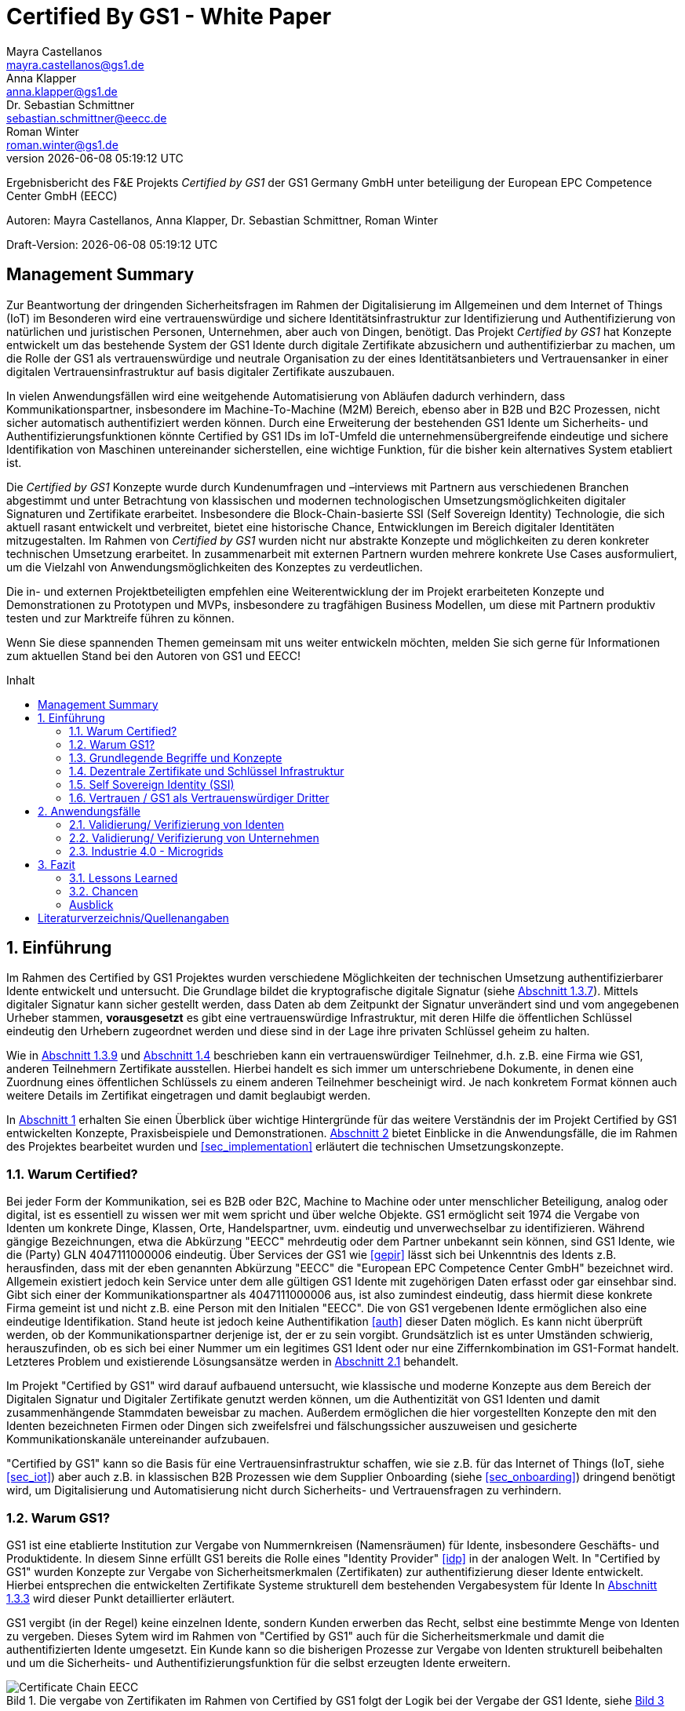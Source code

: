 = Certified By GS1 - White Paper
Mayra Castellanos <mayra.castellanos@gs1.de>; Anna Klapper <anna.klapper@gs1.de>; Dr. Sebastian Schmittner <sebastian.schmittner@eecc.de>; Roman Winter <roman.winter@gs1.de>
v{docdatetime}
:doctype: article
:homepage: https://github.com/gs1-germany-innolab/CertifiedByGS1-Konzepte
:toc: macro
:toclevels: 2
:toc-title: Inhalt
:figure-caption: Bild
:table-caption: Tabelle
:section-refsig: Abschnitt
:icons: font
:xrefstyle: short
:imagesdir: ./pics/
:sectnums:
:chapter-refsig: Abschnitt
:appendix-refsig: Anhang
:chapter-label: 


Ergebnisbericht des F&E Projekts _Certified by GS1_ der GS1 Germany GmbH unter beteiligung der European EPC Competence Center GmbH (EECC)

Autoren: {authors}

Draft-Version: {revnumber}


:!sectnums:
[[sec_executive]]
== Management Summary

Zur Beantwortung der dringenden Sicherheitsfragen im Rahmen der Digitalisierung
im Allgemeinen und dem Internet of Things (IoT) im Besonderen wird eine
vertrauenswürdige und sichere Identitätsinfrastruktur zur Identifizierung und
Authentifizierung von natürlichen und juristischen Personen, Unternehmen, aber auch von
Dingen, benötigt. Das Projekt _Certified by GS1_ hat Konzepte entwickelt um das
bestehende System der GS1 Idente durch digitale Zertifikate abzusichern und
authentifizierbar zu machen, um die Rolle der GS1 als vertrauenswürdige und
neutrale Organisation zu der eines Identitätsanbieters und Vertrauensanker in einer digitalen
Vertrauensinfrastruktur auf basis digitaler Zertifikate auszubauen.


In vielen Anwendungsfällen wird eine weitgehende Automatisierung von Abläufen
dadurch verhindern, dass Kommunikationspartner, insbesondere im
Machine-To-Machine (M2M) Bereich, ebenso aber in B2B und B2C Prozessen, nicht
sicher automatisch authentifiziert werden können. Durch eine Erweiterung der
bestehenden GS1 Idente um Sicherheits- und Authentifizierungsfunktionen könnte
Certified by GS1 IDs im IoT-Umfeld die unternehmensübergreifende eindeutige und
sichere Identifikation von Maschinen untereinander sicherstellen, eine wichtige
Funktion, für die bisher kein alternatives System etabliert ist.

Die _Certified by GS1_ Konzepte wurde durch Kundenumfragen und –interviews mit
Partnern aus verschiedenen Branchen abgestimmt und unter Betrachtung von
klassischen und modernen technologischen Umsetzungsmöglichkeiten digitaler
Signaturen und Zertifikate erarbeitet. Insbesondere die Block-Chain-basierte SSI
(Self Sovereign Identity) Technologie, die sich aktuell rasant entwickelt und
verbreitet, bietet eine historische Chance, Entwicklungen im Bereich digitaler
Identitäten mitzugestalten. Im Rahmen von _Certified by GS1_ wurden nicht nur
abstrakte Konzepte und möglichkeiten zu deren konkreter technischen Umsetzung
erarbeitet. In zusammenarbeit mit externen Partnern wurden mehrere konkrete
Use Cases ausformuliert, um die Vielzahl von Anwendungsmöglichkeiten des
Konzeptes zu verdeutlichen.


Die in- und externen Projektbeteiligten empfehlen eine Weiterentwicklung der im
Projekt erarbeiteten Konzepte und Demonstrationen zu Prototypen und MVPs,
insbesondere zu tragfähigen Business Modellen, um diese mit Partnern produktiv
testen und zur Marktreife führen zu können.

Wenn Sie diese spannenden Themen gemeinsam mit uns weiter entwickeln möchten,
melden Sie sich gerne für Informationen zum aktuellen Stand bei den Autoren von
GS1 und EECC!


<<<

toc::[]


:sectnums:
[[sec_intro]]
== Einführung

Im Rahmen des Certified by GS1 Projektes wurden verschiedene Möglichkeiten der technischen Umsetzung authentifizierbarer Idente entwickelt und untersucht. Die Grundlage bildet die kryptografische digitale Signatur (siehe <<sec_digi_sig>>). Mittels digitaler Signatur kann sicher gestellt werden, dass Daten ab dem Zeitpunkt der Signatur
unverändert sind und vom angegebenen Urheber stammen, *vorausgesetzt* es gibt eine vertrauenswürdige Infrastruktur, mit deren Hilfe die öffentlichen Schlüssel eindeutig den Urhebern zugeordnet werden und diese sind in der Lage ihre privaten Schlüssel geheim zu halten.


Wie in <<sec_pki>> und <<sec_ssi>> beschrieben kann ein vertrauenswürdiger Teilnehmer, d.h. z.B. eine Firma wie GS1, anderen Teilnehmern Zertifikate ausstellen. Hierbei handelt es sich immer um unterschriebene Dokumente, in denen eine Zuordnung eines öffentlichen Schlüssels zu einem anderen Teilnehmer bescheinigt wird. Je nach konkretem Format können auch weitere Details im Zertifikat eingetragen und damit beglaubigt werden.

In <<sec_intro>> erhalten Sie einen Überblick über wichtige Hintergründe für das weitere Verständnis der im Projekt Certified by GS1 entwickelten Konzepte, Praxisbeispiele und
Demonstrationen. <<sec_use_cases>> bietet Einblicke in die Anwendungsfälle, die im Rahmen des Projektes bearbeitet wurden und <<sec_implementation>> erläutert die technischen Umsetzungskonzepte.





=== Warum Certified?

Bei jeder Form der Kommunikation, sei es B2B oder B2C, Machine to
Machine oder unter menschlicher Beteiligung, analog oder digital,
ist es essentiell zu wissen wer mit wem spricht und über welche
Objekte. 
GS1 ermöglicht seit 1974 die Vergabe von Identen um konkrete Dinge,
Klassen, Orte, Handelspartner, uvm. eindeutig und unverwechselbar zu
identifizieren.  Während gängige Bezeichnungen, etwa die Abkürzung
"EECC" mehrdeutig oder dem Partner unbekannt sein können, sind GS1
Idente, wie die (Party) GLN 4047111000006 eindeutig. Über
Services der GS1 wie <<gepir>> lässt sich bei Unkenntnis des Idents z.B.
herausfinden, dass mit der eben genannten Abkürzung "EECC" die "European EPC Competence Center GmbH"
bezeichnet wird. Allgemein existiert jedoch kein Service unter dem alle
gültigen GS1 Idente mit zugehörigen Daten erfasst oder gar einsehbar
sind.
Gibt sich einer der Kommunikationspartner als 4047111000006 aus, ist
also zumindest eindeutig, dass hiermit diese konkrete Firma gemeint
ist und nicht z.B. eine Person mit den Initialen "EECC". Die von GS1
vergebenen Idente ermöglichen also eine eindeutige
Identifikation. Stand heute ist jedoch keine Authentifikation <<auth>>
dieser Daten möglich. Es kann nicht überprüft
werden, ob der Kommunikationspartner derjenige ist, der er zu sein vorgibt. 
Grundsätzlich ist es unter Umständen schwierig, herauszufinden,
ob es sich bei einer Nummer um ein legitimes GS1 Ident oder nur eine
Ziffernkombination im GS1-Format handelt. Letzteres Problem und
existierende Lösungsansätze werden in <<sec_verified_by_gs1>>
behandelt.

Im Projekt "Certified by GS1" wird darauf aufbauend untersucht, wie klassische und
moderne Konzepte aus dem Bereich der Digitalen Signatur und Digitaler
Zertifikate genutzt werden können, um die Authentizität von GS1 Identen und damit
zusammenhängende Stammdaten beweisbar zu machen.  Außerdem ermöglichen
die hier vorgestellten Konzepte den mit den
Identen bezeichneten Firmen oder Dingen sich zweifelsfrei und
fälschungssicher auszuweisen und gesicherte Kommunikationskanäle untereinander aufzubauen.

"Certified by GS1" kann so die Basis für eine Vertrauensinfrastruktur
schaffen, wie sie z.B. für das Internet of Things (IoT, siehe
<<sec_iot>>) aber auch z.B. in klassischen B2B Prozessen wie dem
Supplier Onboarding (siehe <<sec_onboarding>>) dringend benötigt
wird, um Digitalisierung und Automatisierung nicht durch
Sicherheits- und Vertrauensfragen zu verhindern.


[[sec_usp]]
=== Warum GS1?

GS1 ist eine etablierte Institution zur Vergabe von Nummernkreisen
(Namensräumen) für Idente, insbesondere Geschäfts- und Produktidente. In diesem
Sinne erfüllt GS1 bereits die Rolle eines "Identity Provider" <<idp>> in der
analogen Welt. In "Certified by GS1" wurden Konzepte zur Vergabe von
Sicherheitsmerkmalen (Zertifikaten) zur authentifizierung dieser Idente
entwickelt. Hierbei entsprechen die entwickelten Zertifikate Systeme strukturell
dem bestehenden Vergabesystem für Idente  In <<sec_gs1_id_scheme>> wird dieser
Punkt detaillierter erläutert.


GS1 vergibt (in der Regel) keine einzelnen Idente, sondern Kunden
erwerben das Recht, selbst eine bestimmte Menge von
Identen zu vergeben.
Dieses Sytem wird im Rahmen von "Certified by GS1" auch für die 
Sicherheitsmerkmale und damit die authentifizierten Idente umgesetzt. Ein Kunde kann so die
bisherigen Prozesse zur Vergabe von Identen strukturell beibehalten
und um die Sicherheits- und Authentifizierungsfunktion für die selbst
erzeugten Idente erweitern.

[[Chain-EECC]]
.Die vergabe von Zertifikaten im Rahmen von Certified by GS1 folgt der Logik bei der Vergabe der GS1 Idente, siehe <<pic_id_tree>>
image::Certificate-Chain-EECC.png[]


Im IoT benötigt jedes Gerät nicht nur ein serielles
Ident wie eine SGTIN, sondern auch die Möglichkeit sich
individuell gegenüber anderen Geräten zu authentifizieren und mit
diesen eine vertrauenswürdige und abhörsichere Verbindung aufzubauen. Hier
stellt die Möglichkeit solche "Certified" Idente selbst erzeugen zu
können einen großen Vorteil für den Hersteller dar gegenüber einem
System bei dem jedes Ident und die zugehörigen Sicherheitsmerkmale
einzeln bei einer zentralen Plattform erworben werden müssen.


Als not-for-profit Standarisierungsorganisation, erfüllt GS1 die Aufgabe
globale Geschäftstandards zu entwickeln und zu pflegen. GS1 ist eine
neutrale und vertrauenswürdige Organisation. Diese Rolle als
Vertrauensanker und neutrale Platform ermöglicht es GS1, Partner und
Konkurrenten zu gemeinsamen Projekten, insbesondere im Bereich der
Standardisierung, zusammen zu bringen.
Dies prädestiniert GS1 zum Vertrauensanker einer digitalen Zertifikate
Infrastruktur, insbesondere wenn diese auf der Authentifizierung der
GS1 eigenen Idente beruht. 

Des weiteren ist GS1 bereits heute in vielen Branchen Dreh- und
Angelpunkt für mit den Identen assoziierte Stammdaten. Die
Authentifizierung dieser Stammdaten über digitale Signaturen, basierend
auf den Zertifikaten der "Certified"-Idente ermöglicht eine noch
größere Vielzahl von Anwendungsfällen zusätzlich zur Authentifizierung
der Idente selbst. Außerdem liegen diese Anwendungsfälle in einem Bereich in dem GS1 bereits
vielfach aktiv und anerkannt ist.





=== Grundlegende Begriffe und Konzepte

Eine umfassende und didaktisch ausgereifte Einführung aller für das
Verständnis der "Certified by GS1" nötigen Grundlagen ist jenseits der
Zielsetzung und des Umfangs dieser Ausarbeitung. Nichtsdestotrotz werden im
folgenden Abschnitt einige grundlegende Begriffe aus der Welt der GS1
Idente sowie der digitalen Zertifikate eingeführt, um
Missverständnisse bei den verwendeten Begriffen zu vermeiden. Verweise
auf weiterführende Literatur ermöglichen den Einstieg in
unbekannte Themen.

[[sec_gs1_ids]]
==== Idente, Echtheit und Identitätsdiebstahl

Das Kernprodukt der GS1 Germany ist GS1 Complete. Hierbei handelt es sich
um ein Leistungspaket mit dem Kunden ein Nummernkreis zugeteilt wird,
in welchem dieser GTINs (Global Trade Item
Number) und andere Idente vergeben kann. Es beinhaltet
weiterhin Services und Publikationen zur Optimierung der
Geschäftsprozesse.


Im Detail wird dem Kunden eine Basisnummer (GS1 Company Prefix, GCP) zugeteilt, die
entweder 7, 8 oder 9 Stellen umfasst. Entsprechend kann der Kunde
damit 100.000, 10.000 oder 1.000 GTINs erstellen, in dem der GCP um
die fehlenden Stellen aufgefüllt wird, um eine 13-stellige Nummer zu
erhalten. Auch alle anderen GS1 Idente können auf Grundlage der GCP
gebildet werden. Die Vergabe und Zuteilung der einzelnen Idente
erfolgt durch den Kunden selbst, ohne Kontrolle durch GS1. Wie in
<<sec_usp>> angesprochen ist gerade diese Dezentralität und Unabhängigkeit
von GS1 bei der Vergabe einzelner Idente ein besonderer Vorteil des
GS1 Systems.  Die über die GCP festgelegten Nummernkreise stellen
sicher, dass jede Nummer nur einmal vergeben werden kann, solange der
Kunde gemäß den Regeln des GS1 Systems nicht eigene Nummern mehrfach
vergibt. Die GS1 Idente sind daher weltweit überschneidungsfrei. Damit
ist grundsätzlich eine eindeutige Zuordnung aller Idente möglich.


Eine Authentifikation der Idente durch GS1 ist bisher nicht allgemein
gegeben. Eine besondere 
Identitätsprüfung der Antragsteller für GS1 Complete erfolgt aktuell in der Regel
nicht. Dem Kunden wird bei Bestellung vertraut, dass er derjenige ist
für den er sich ausgibt. Trotz der fehlenden Kontrolle sind GS1
Germany bisher keine Identitätsdiebstähle auf Basis der GCP bekannt.

Ein Missbrauch einzelner
Idente erfolgt in einigen Fällen z.B. hinsichtlich
GTINs. Unternehmen, die keine GS1 Kunden sind, nutzen
Nummernkombinationen entsprechend dem GS1 Nummernsystem, um Produkte
online anbieten zu können.
Dieser GTIN-Missbrauch wird GS1-intern
durch Mitarbeiter verfolgt und unterbunden. Eine teil-automatisierte
Lösung, die in diesem Bereich entwickelt wird, ist der Service „Verified by
GS1“, welcher in <<sec_verified_by_gs1>> zusammen mit der
Problemstellung genauer beleuchtet wird. Hier können Online-Portale und Händler
GTINs auf ihre Echtheit und Herkunft überprüfen, die im Vorfeld durch
die Hersteller in die GS1 Registry eingepflegt wurden.


==== LEI

GS1 vergibt bereits heute Idente zusammen mit von GS1 überprüften
Stammdaten. Eine Solche überprüfung der hinterlegten Daten ist eine
wichtige Grundlage für das Konzept "Certified by GS1". Damit eine
Vertrauensinfrastruktur aufgebaut werden kann muss eine überprüfung
der Partner statt finden, bevor Zertifikate ausgestellt werden können.
Für die LEI Vergabe erfolgt eine solche überprüfung der beantragenden
Unternehmen bereits, so dass GS1 hier auf bestehenden Prozessen
aufbauen kann. In diesem Abschnitt wird die LEI allgemein erläutert
und in den folgenden Abschnitten wird die LEI mit dem GS1 Idente System verglichen und
eine zertifizierte LEI, wie sie aktuell im Rahmen des Trust over IP <<trust-over-ip>>
Projektes entwickelt wird, wird mit den Möglichkeiten
zertifizierter GS1 eigener Idente verglichen.


GS1 Global (GS1 AISBL, Brüssel) ist eine offizielle Vergabestelle 
(Local Operating Unit, LOU) für
Legal Entity Identifier (LEI) des GLEIF (Global Legal Entity
Identifier Foundation) <<gleif>>. GS1 Germany ist Vertriebspartner von
GS1 Global, ein sogenannter Registration Agent (RA) und agiert als
Dienstleister um LEIs zu vergeben.


Der Legal Entity Identifier, LEI, ist ein 20-stelliger Code, der
Teilnehmer am Finanzmarkt eindeutig identifiziert. Hier muss es sich
um juristische Personen handeln, Einzelpersonen können keine LEI
erhalten.  Der LEI wurde nach der Finanzkrise durch den G20 Gipfel
eingeführt um mehr Sicherheit und Transparenz bei Finanzgeschäften zu
bieten und gilt weltweit. Der LEI ist verpflichtend und ermöglicht es
hinterlegte Referenzdaten im Online-Datenpool der GLEIF
abzufragen. Diese Referenzdaten sind mindestens der offizielle Name
laut Registrierung des Rechtsträgers, Anschrift des Unternehmens, Land
der Gründung, Ländercodes, sowie das Datum
der ersten LEI-Zuweisung und der letzten Aktualisierung, ggF.
auch das Ablaufdatum, denn eine LEI muss jährlich verlängert werden.

Aufgebaut wird der LEI Code nach dem ISO-Standard 17442. Dabei stellen
die ersten vier Ziffern das LOU-Präfix dar, also den Code der
jeweiligen Vergabestelle, gefolgt von den 16 Zeichen, die nicht
sprechend von der Vergabestelle dem Unternehmen zugeordnet
werden. Davon sollten Zeichen 5 und 6 auf null gesetzt sein. Der Code
schließt ab mit der sogenannten Verifizierung-ID, also einem
Prüfziffernpaar.


[[LEI]]
.Aufbau einer LEI
image::example-lei.png[]


Das Verfahren zur Vergabe einer LEI über GS1 beginnt damit, dass der
Kunde einen Antrag auf https://www.lei.direct stellt und über dieses
GS1-Online-Tool entsprechend eine Bezahlform hinterlegt. Das
GS1-interne LEI Team prüft und bearbeitet den vorliegenden Antrag nach
festgelegten Protokollen und Verfahren. Die Zuteilung erfolgt dann
durch GS1
AISBL. Diese dient als Issuer. GS1 verwaltet derzeit mehr als
26.000 LEIs.





[[sec_gs1_id_scheme]]
==== GS1


GS1 Idente sind wie folgt aufgebaut: Ausgehend von der Gesamtheit der GS1
Organisationen und GS1 global erhalten die einzelnen Mitgliedsorganisationen
(MOs) Nummernkreise, indem eine bestimmte Präfix einer MO zugeordnet wird. Z.B.
gehören alle GS1 Idente deren erste 3 Ziffern im Bereich 400 bis 440 liegen zu
GS1 Germany <<gs1-prefix>>. Innerhalb des eigenen Nummernkreises (d.h. beginnend
mit der eigenen GS1 Präfix) vergeben die MOs eine GS1 Company Prefix (GCP) und
damit den Kreis der Nummern beginnend mit der GCP an Firmen. Z.B. gehören alle
GS1 Idente beginnend mit 4047111 zum Nummernkreis des EECC. Die Firmen können
nun innerhalb der Regeln für GS1 Idente selbst Idente für z.B. Warenkategorien
oder individuelle Waren, aber auch für Standorte, Warensendungen, Coupons, uvm.
(siehe <<gen-spec>>) vergeben. Beispielsweise bezeichnet die GLN 4047111000006
den Unternehmenshauptsitz des EECC, wobei die letzte Ziffer eine Prüfziffer
darstellt. Die Art des Idents wird über den sogenannten Application Identifier
(AI) kodiert, z.B. 414 für die GLN. (414) 4047111000006 (254) 01 wäre ein
Beispiel für eine SGLN mit der das EECC einen spezifischeren Ort, etwa den
Posteingang des Hauptsitzes, bezeichnen könnte. Diese Baumstruktur aus
viele-zu-einem Zuordnungen von serialisierten Identen zu Klassenidenten zu
Companies zu MOs existiert in entsprechender Form (teilweise ohne die Klassen
Ebene) für praktisch alle GS1 Idente und ist in <<pic_id_tree>> schematisch
dargestellt. Dies stellt einen wichtigen Unterschied zu Systemen dar, in denen
nur einzelne Idente vergeben werden, etwa bei der LEI, da GS1 Complete Kunden
die Möglichkeit erhalten, selbst als intermediäre Vergabestelle eigene Idente zu
vergeben.


[[pic_id_tree]]
.Hierarchie der Nummernkreise der GS1
image::GS1-ID-Tree.png[]


Neben der (Serial) Global Trade Item Numer (S)GTIN zur Identifikation von
einzelnen Waren, bzw. von Warenklassen, ist die GLN (Global Location Number)
eines der wichtigsten GS1 Idente. Neben der Identifikation physischer oder
abstrakter Orte (Lokationen) dient diese als Party GLN auch als
Identifikationsnummer für Unternehmen (juristische Personen). Es ist weiterhin
vorgesehen mit der GLN verschiedene Unternehmensteile oder auch Funktionen oder
Rollen, wie Abteilungen oder Ämter, zu identifizieren.


Konkret hat die GLN 13 Stellen. Im Kernprodukt der GS1 Germany, GS Complete, findet man
in der Basisnummer (GCP) von sieben, acht oder neun Stellen
das Länderpräfix, welches die ausstellende GS1 Organisation
identifiziert, gefolgt von der eindeutigen Kundenkennung. Die darauf folgenden
fünf, vier oder drei Ziffern dienen dem Unternehmen als Namensraum zur
selbstständigen, nicht sprechenden Vergabe der eigenen Idente. Bei der
letzten Ziffer handelt es sich um eine Prüfziffer.
GS1 hält global derzeit mehr als 1 Millionen GCPs.


[[GLN_Aufbau]]
.Aufbau einer GLN
image::example-gln.png[]



Gemeinsam sind der LEI und der GLN demnach die
Eindeutigkeit und weltweite Überschneidungsfreiheit. Zudem können die
Referenzdaten der LEI- und auch der GS1 Complete Kunden durch das
Unternehmen selbst verwaltet werden. 
Man findet die Daten der beiden Idente in den jeweiligen
Datenbanken, wie der LEI-Datenbank oder gepir. Dies ermöglicht Sicherheit für alle Geschäftsprozesse und
vermindert Identitätsmissbrauch. Allerdings gibt es auch hier derzeit Unterschiede:
Ein GS1 Complete Kunde hat jederzeit die Möglichkeit der Veröffentlichung seiner Daten zu widersprechen.
Dies ist für einen LEI-Kunden nicht möglich. Dessen Daten sind stets vollständig und korrekt zu veröffentlichen. 
Man muss jede vergebene LEI online nachverfolgen können.



[[sec_symm]]
==== Symmetrische Verschlüsselung

Kryptografische Systeme kann man in zwei unterschiedliche
Hauptbereiche einteilen: symmetrische und asymmetrische Kryptographie.
Die symmetrischen Verschlüsselungsverfahren reichen weit in die
Menschheitsgeschichte zurück. Schon 600v. Chr. setzten
hebräische Gelehrte einen einfachen Zeichenaustauschalgorithmus mit
dem Namen Atbash-Verschlüsselung ein. Die Caesar-Verschlüsslung ist
wahrscheinlich die bekannteste symmetrische Verschlüsselung. Diese
geht auf den römischen Feldherrn Gaius Julius Caesar zurück. Er
benutzte diese zur Geheimhaltung seiner militärischen
Korrespondenz.

Die konzeptionelle Funktionsweise der symmetrischen Verschlüsselung
ist recht einfach. Es gibt nur einen Schlüssel. Dieser stellt ein nur
den Kommunikationspartnern bekanntes Geheimnis dar und wird für die Ver- wie auch für die Entschlüsselung
genutzt. Sowohl der Sender, als auch der
Empfänger benötigen denselben Schlüssel.

In einer Situation, in der ein Sender einem Empfänger eine geheime
Nachricht schicken möchte, ohne dass die beiden über ein als Schlüssel
verwendbares geteiltes Geheimnis verfügen, ist symmetrische
Kryptography d.h. prinzipiell nicht hilfreich. Einen Schlüssel sicher
(d.h. geheim) zu übertragen stellt prinzipiell das selbe Problem dar,
wie die Übertragung der geheimen Nachricht selbst.

Da bei modernen symmetrischen Verschlüsselungsalgorithmen der
Schlüssel deutlich kürzer sein kann als die Nachricht, nutzen moderne
Protokolle wie TLS <<tls>> häufig ein rechenzeitintensives
asymmetrisches verfahren um einen temporären symmetrischen Schlüssel
auszuhandeln und dann ein deutlich effizienteres symmetrisches
Verfahren um die eigentliche Kommunikation zu verschlüsseln.

Auch wenn Sender und Empfänger dieselbe Person sind, etwa bei der
Verschlüsselung von (Teilen der) Festplatte, kommen moderne
symmetrische Verschlüsselungsverfahren zum Einsatz.

[[sec_asymm]]
==== Asymmetrische Verschlüsselung

Bei der asymmetrischen Verschlüsselung werden zwei verschiedene aber
zusammenpassende Schlüssel zum Ver- und Entschlüsseln der Daten
verwendet.  Der zur Verschlüsselung verwendete Schlüssel wird in einem
asymmetrischen Verfahren als öffentlich bezeichnet, da dieser keine
Rückschlüsse auf den privaten Schlüssel zulässt. Der für die
Entschlüsselung verwendete private Schlüssel muss natürlich geheim
gehalten werden, um unerwünschtes lesen der Daten zu verhindern.

Die ersten (geheimen) Entwicklungen asymmetrischer Verfahren  fanden beim
britischen Geheimdienst zu Anfang der 1970er Jahre statt und wurden
erst in den 1990er Jahren veröffentlicht. In einer ersten
öffentlichen Bekanntgabe wurde das Prinzip der asymmetrischen
Verschlüsselung dann 1976 von den beiden Kryptographen Whitfeld Diffie
und Martin Hellman in ihrem Aufsatz "New Directions in
Cryptography" veröffentlicht. In diesem Aufsatz, führen die Autoren
das Prinzip der asymmetrischen Kryptographie ein. Rivest, Shamir und
Adleman entwickelten 1978 das nach Ihnen als RSA benannte asymmetrische
Verschlüsselungsverfahren basierend auf Zahlentheoretischen
Algorithmen und Komplexitätsüberlegungen vor, dass teilweise bis heute
verwendet wird.

Die Funktionsweise einer asymmetrischen Verschlüsselung lässt sich wie
folgt erklären: Jeder Teilnehmer erzeugt ein Schlüsselpaar aus
privatem und öffentlichem Schlüssel für sich selbst.
Wenn ein Versender eine geheime
Nachricht an einen Empfänger versenden möchte, so benötigt er den
öffentlichen Schlüssel des Empfängers. Diesen bekommt er vom Empfänger
selbst oder aus einem öffentlichen Schlüsselverzeichnis. Der Versender
verschlüsselt die Nachricht mit dem öffentlichen Schlüssel und einer
Verschlüsselungsfunktion. Die verschlüsselte Nachricht kann danach an
den Empfänger versendet werden. Dieser benutzt die
Entschlüsselungsfunktion mit Hilfe seines privaten Schlüssels, um die
ursprüngliche Nachricht wiederherzustellen.

Das in <<sec_symm>> erwähnte Problem des Schlüssel austausches wird also
deutlich erleichtert, da der öffentliche Schlüssel nicht geheim
gehalten werden muss. Es bleibt jedoch die Gefahr eines so genannten
Man-in-the-middle-Angriffs, der in <<sec_mitm>> erläutert wird.


[[sec_mitm]]
==== Man in the Middle

Bei dem Man-in-the-middle-Angriff versendet ein dritter seinen
öffentlichen Schlüssel unter falschem Namen.
Will etwa Alice an Bob eine verschlüsselte Nachricht schreiben und
fragt zu diesem zweck bei einem Schlüsselverzeichnis-Server Bobs öffentlichen
Schlüssel an, so könnte Eve ihren eigenen öffentlichen Schlüssel unter
Bobs Namen dort hinterlegt haben.

Alice verschlüsselt ihre Nachricht in diesem Fall so, dass nur Eve sie
entschlüsseln kann. Damit der Angriff nicht auffällt wird Eve die
Nachricht nach der Entschlüsselung wieder verschlüsseln, diesmal mit
Bobs echtem Schlüssel und an Bob weiter leiten. Diese Relais-Rolle des
Angreifers ist namensgebend.

Um einen solchen Angriff auszuschließen wird eine vertrauenswürdige
Identitäts-Infrastruktur benötigt, mit deren Hilfe Bob und Alice ihre
Identitäten und die zugehörigen öffentlichen Schlüssel sicher
verwalten können.



[[sec_digi_sig]]
==== Digitale Signatur

Bei der digitalen Signatur wird mit dem privaten Schlüssel und einem
"original" Dokument eine "Unterschrift" hinzugefügt. Um verwechslungen
mit z.B. einer eingescannten handschriftlichen Unterschrift zu
vermeiden wird im folgenden der Begriff "Signatur" für diese digitale
Signatur verwendet, auch wenn diese konzeptionell oder sogar juristisch die
Funktion einer Unterschrift erfüllt.

Mithilfe des öffentlichen Schlüssels kann der Empfänger von Dokument und Signatur
feststellen, ob das Dokument wirklich mit dem zum öffentlichen
Schlüssel passenden privaten Schlüssel signiert wurde und ob das
Dokument unverändert vorliegt oder manipuliert wurde.
Steht die in <<sec_mitm>> erwähnte vertrauenswürdige
Identitätsinfrastruktur zur Verfügung, damit der Empfänger sicher sein
kann den richtigen öffentlichen Schlüssel des Absenders zu kennen, so
kann mit der digitalen SIgnatur sichergestellt werden, dass eine
Nachricht wirklich vom vorgeblichen Absender stammt.
Somit lässt sich die Identität des Unterzeichners zweifelsfrei
nachweisen und außerdem die Integrität der elektronischen Nachricht
sicherstellen.

Für nähere Details zur Funktionsweise von Signaturalgorithmen wird auf
die Literatur verwiesen <<sign>>.

[[sec_certs]]
==== Digitale Zertifikate

Unter einem "Zertifikat" im klassischen Sinne versteht man eine Bescheinigung
oder Urkunde, die bestimmten Informationen zu einem Unternehmen,
einer Person oder Sache "zertifiziert". Ein Zertifikat hat immer einen
Aussteller der mit einer klassischen Unterschrift, Stempel, Siegel
oder ähnlichem bestätigt, dass er die zertifizierten Informationen
überprüft hat und deren Korrektheit bestätigt.
Zum Beispiel vergibt GS1 in gedruckter Form ein Zertifkat
für die Teilnahme am globalen GS1 System. In diesem Zertifkat wird
unter anderem die GLN und die dazugehörige Firma aufgeführt.


Diese Eigenschaften des analogen Zertifikates werden mit dem digitalen
Zertifikat nicht nur digitalisiert, sondern mittels einer digitalen
Signatur (siehe <<sec_digi_sig>>) wird die Echtheit des Zertifikates
kryptografisch abgesichert. Ein digitales Zertifikat ist damit
deutlich schwerer zu fälschen als ein analoges, vorausgesetzt die
Signatur beruht auf einer hinreichend sicheren Vertrauensinfrastruktur
für die Verwaltung der öffentlichen Schlüssel und die Teilnehmer sind
in der Lage, ihre privaten Schlüssel geheim zu halten.

Konkret werden digitale Zertifikate verwendet, um bestimmte
Eigenschaften zu einem Objekt oder zu einer Person zu bestätigen. Ein
besonders wichtiges Zertifikat im Rahmen einer Vertrauensinfrastruktur
ist die Bescheinigung, dass ein gewisser öffentlicher Schlüssel einem
bestimmten Besitzer gehört.

Im Beispiel aus <<sec_mitm>> kann Alice darauf vertrauen, dass ein
öffentlicher Schlüssel wirklich Bob gehört und nicht von Eve
untergeschoben wurde, wenn ein vertrauenswürdiger Dritter dies
zertifiziert. Konkret stellt z.B. ein entsprechender
vertrauenswürdiger Dienstleister ein Zertifikat aus, in dem
Bescheinigt wird, dass Bobs öffentliche Schlüssel in der Tat Bob
gehört. Dienstleister überprüft hierzu, dass Bob tatsächlich
den passenden privaten Schlüssel besitzt und tatsächlich
die Person ist, die er vorgibt zu sein.
Solche Dienstleister werden auch als *Identitity Provider* (IDP)
bezeichnet und spielen in den Vertrauensinfrastrukturen, die in den
folgenden Abschnitten erläutert werden, eine wichtige Rolle.


Zertifikate werden weiterhin genutzt, um z.B.:

- Identitäten von Servern zu bescheinigen, um auf dieser
  Vertrauensbasis mittels <<tls>> den Datenverkehr im Internet zu
  verschlüsseln oder VPN Verbindungen aufzubauen

- Zu bescheinigen, dass Software, Updates oder digitale Dokumente vom
  vorgeblichen Urheber stammen

- Personen Identitäten zu bescheinigen, um, wie im Beispiels mit Alice
  und Bob, eine direkte Mensch zu Mensch Kommunikation abzusichern,
  z.B. via e-Mail oder Messenger
  


Jede technische Implementierung einer Vertrauensinfrastruktur
definiert typischerweise einen Standard für das Datenformat ihrer
Zertifikate. Häufig verwendete Formate für Zertifikate sind (in historischer
Reihenfolge):

- X.509 Zertifikat <<x509>>
- PGP Zertifikat <<pgp-cert>>
- Verifiable Credentials <<vc-data-model>>


[[sec_pki]]
==== Vertrauensinfrastruktur

Die in <<sec_asymm>> und <<sec_certs>> beschriebenen öffentlichen
Schlüssel und entsprechende Zertifikate bilden die Grundlage für den
Aufbau einer "Public Key Infrastructure" (PKI).
Wie in <<Chain-EECC>> dargestellt kann prinzipiell jeder vertrauenswürdige
Teilnehmer den Kreis der vertrauenswürdigen Teilnehmer an der
Vertrauensinfrastruktur erweitern, in dem der bereits
vertrauenswürdige dem neuen Teilnehmer ein entsprechendes Zertifikat
ausstellt.

Bei der klassischen, d.h. weitgehend zentralen, 
Schlüssel- und Zertifikate Infrastruktur, die
z.B. bei der Absicherung der Kommunikation über das Internet mittels
Transportverschlüsselung <<tls>> zum Einsatz kommt, stellen eine oder einige
wenige zentrale Autoritäten, denen initial vertraut wird, Zertifikate
an zwischengeschaltete Autoritäten aus. So ergeben sich baumartige Vertrauensstrukturen.



In der PKI gibt es 3 wesentliche Funktionen: Eine Registrierungsstelle,
eine Zertifizierungsstelle und dem Verzeichnisdienst. 

Die *Registrierungsstelle* erfasst und überprüft die Identität und ggfs. weitere
Angaben des Antragstellers. Diese muss davon überzeugt sein, dass die
persönlichen Daten und der i.d.R. vom Antragssteller bereitgestellte öffentliche
Schlüssel auch wirklich zum Antragsteller gehören, bevor das Zertifikat
ausgestellt wird. Nach einer positiven Überprüfung, wird der Zertifikatsantrag
durch die Registrierungsstelle genehmigt und die Anfrage an die
Zertifizierungsstelle weitergegeben. 

Die *Zertifizierungsstelle* (Certificate Authority, CA, siehe auch <<ca>>)
wiederum integriert die Daten und den öffentlichen Schlüssel des Antragsstellers
in ein Zertifikat, d.h. ein digitales Dokument im entsprechenden Format
(klassisch X.509) wird erstellt und von der CA signiert. Zusätzlich kann die
Zertifizierungsstelle die Zertifikate zur Veröffentlichung in einem öffentlichen
Verzeichnis ablegen.

Oftmals befinden sich die Registrierungsstelle und die Zertifizierungsstelle in
einem Unternehmen und bilden eine Einheit, als Trust Center.

Der *Verzeichnisdienst* stellt eine Art öffentliches Adressbuch dar, in dem alle
ausgestellten Zertifikate zum Abruf bereit stehen. Eine weitere wichtige
Funktion ist das bereitstellen von sogenannten Revocation Lists, in denen
veröffentlicht wird welche Zertifikate schon vor ihrem regulären Ablaufdatum
ungültig gewirden sind, etwa weil eingetragene Daten nicht mehr aktuell sind
oder weil im schlimmsten Fall der private Schlüssel nicht mehr als sicher
angesehen werden kann, etwa nach einem Cyber Angriff.



[[sec_ssi]]
=== Dezentrale Zertifikate und Schlüssel Infrastruktur


==== Decentralized Identifiers (DiDs)

Decentralized Identifiers (DIDs) sind Identifikatoren, die eine verifizierbare und dezentralisierte digitale Identität ermöglichen sollen. 
Dabei entscheidet mindestens eine sogenannte Kontrollinstanz (DID controller) darüber, 
welches beliebige Subjekt (DID subject) eine DID identifizieren soll. 
Dieses Subjekt können u.a. Personen, Organisationen, Dinge, Datenmodelle, abstrakte Entitäten sein. 
DIDs sollen unabhängig von zentralisierten Registrierungsstellen, Identitäts-Providern 
oder Zertifizierungsstellen in Umlauf gebracht und genutzt werden können.

Technisch betrachtet ist eine DID eine URI, die eine Verbindung zwischen dem DID-Subjekt 
und den Mechanismen einer vertrauenswürdigen Interaktion mit diesem Subjekt herstellt. 
Diese Mechanismen sind als Datensätze in einem sogenannten DID-Dokument (DID document) enthalten 
und können z.B. Public Keys oder pseudonymisierte Biometriedaten enthalten, 
mit denen sich das DID-Subjekt authentifizieren und seine Eigentümerschaft an der DID beweisen kann. 
Darüber hinaus können Service-Endpunkte enthalten sein, die eine gesicherte Interaktion mit dem DID-Subjekt ermöglichen.
Ist das zu identifizierende Subjekt selbst Teil der DID-Controller-Gruppe, 
ist damit eine notwendige Bedingung für Selbstsouveränität erfüllt (siehe Kapitel 1.6 Selbstsouveräne Identität).

DIDs können u.a. die Kernkomponente einer gänzlich neuen Ebene von dezentralisierter digitaler Identität und der Public Key Infrastructure für das Internet bilden. Diese könnte in Gestalt einer dezentralisierten Public Key Infrastructure (DPKI) ebenso große Bedeutung für die globale Sicherheit und den Datenschutz im virtuellen Raum haben, wie es einst die Entwicklung des SSL/TLS-Protokolls [tls] für den verschlüsselten Netzverkehr hatte.


==== Use Cases
Aufgrund der hohen Vielfalt an zu identifizierenden Entitäten umfassen mögliche Use Cases die unterschiedlichsten Anwendungsbereiche. Dazu zählen z.B. Online-Einkäufe, Identifikation von Baugruppen in der Automobilherstellung, verschlüsselte Datenhaltung bei Cloud-Dienstleistern oder der Zugang zu öffentlichen hinterlegten Stammdaten, als Ident in einem "Verifiable Credentials"-Ökosystem (W3C). Außerdem kann man den plattformübergreifenden Austausch von service-bezogenen und werberelevanten Daten ohne die oft damit in Verbindung stehende Weitergabe von personenbezogenen Daten miteinbeziehen.

==== Vergleiche mit anderen Identifiern
DIDs vereinen wichtige Eigenschaften anderer Identifier. 
Das sind unter anderem Dezentralität, Persistent und globale Auflösbarkeit. 
Diese sind die Grundvoraussetzung um eine selbstsouveräne Identität (Kapitel 1.6) zu erreichen.

Der Bedarf an global eindeutigen Kennzeichnern, welche keine zentralisierten Registrierungsstellen benötigen, 
ist bereits länger gegeben. 
UUIDs (Universally Unique Identifiers, auch GUIDs genannt – Globally Unique Identifiers) wurden zu diesem Zweck 
bereits in den 1980er Jahren entwickelt und standardisiert (Open Software Foundation und IETF RFC 4122). 
Auch das Konzept von persistenten – dauerhaft einer Entität zugewiesenen und unveränderlichen – Kennzeichnern, 
welche gleichzeitig global auflösbar sind, ist ebenso wenig neu. 
Diese Art der Kennzeichner wurden als URNs (Uniform Resource Names) standardisiert ([rfc-2141], RFC 8141).

Im Regelfall sind oben genannte UUIDs jedoch nicht global auflösbar 
und URNs benötigen eine zentralisierte Registrierungsstelle, falls sie auflösbar sind. 
Darüber hinaus fehlen sowohl UUIDs als auch URNs eine weitere notwendige Eigenschaft: 
die Fähigkeit die Inhaberschaft des Kennzeichners kryptographisch zu verifizieren. 

[Tabelle 1. Eigenschaften von Identifikatoren]

Das bedeutet im Umkehrschluss, dass nur DIDs eine Komponente der geforderten selbstsouveränen Identität sein können. 
Weitere Hauptkomponenten sind Verifiable Credentials und dezentralisiertes (Public) Key Management (DPKI). 
Dazu bleibt festzuhalten, dass DIDs lediglich die untere Ebene einer dezentralisierten Identitätsinfrastruktur bilden. 
Die darüber liegende Ebene, welche den meisten Mehrwert bietet, formen die sogenannten Verifiable Credentials (VCs). 
Dieser technische Begriff steht für einen digital signierten elektronischen Berechtigungsnachweis, 
welcher den von der W3C Verifiable Claims Working Group entwickelten Interoperabilitätsstandards entspricht.



==== Web of Trust

Die üblichen Identitätsmanagement-Systeme basieren auf zentralisierten Autoritäten, 
wie Verzeichnisdiensten innerhalb eines Unternehmen, Zertifizierungsstellen oder Domain-Name-Registraren. 
In diesem Kontext spielt auch GS1 die Rolle eines Registrars, indem über die Company-Prefix ein Namensraum zugewiesen (verkauft) wird. 
Dabei bilden diese Autoritäten jeweils ihre eigene Wurzel der Sicherheitskette. 
Damit ein Identitätsmanagement jedoch zwischen den genannten Systemen etabliert werden kann, bedarf es eines föderalistischen Identitätsmanagements.

Das Aufkommen von Distributed-Ledger-Technologien (DLTs), wie der Blockchain-Technologie, 
vereinfacht technisch dezentralisierte Identitätsmanagement-Systeme. 
In einem dezentralen Identitätsmanagement-System können die Entitäten (Personen, Organisationen, Dinge, etc.) ihre geteilte Root of Trust frei wählen. 
Global verteilte Ledger, dezentralisierte P2P-Netzwerke oder andere Systeme mit gleichartigen Fähigkeiten 
ermöglichen eine Root of Trust ohne eine zentralisierte Autoritätsinstanz oder einen Single Point of Failure. 
Gemeinsam ermöglichen es DLTs und dezentralisierte Identitätsmanagement-Systeme beliebigen Entitäten 
ihre eigenen Identifier oder eine nicht festgelegte Menge an verteilten Roots of Trust zu erstellen und zu managen.
Entitäten werden mittels DIDs identifiziert und können sich authentisieren, 
indem sie Nachweise wie z.B. digitale Signaturen oder datenschutzkonforme biometrische Protokolle nutzen.

Dieses Design beseitigt sowohl die Abhängigkeit von zentralisierten Registrierungsstellen für Identifier als auch von zentralisierten Zertifizierungsstellen für Schlüsselverwaltungen – was zurzeit den Standard bei der hierarchischen Public-Key-Infrastruktur (PKI) darstellt. 
Falls die DID-Registry ein verteilter Ledger ist, kann jede Entität als ihre eigene Root of Trust fungieren. Diese Architektur wird als DPKI (dezentralisierte PKI) bezeichnet.


=== Self Sovereign Identity (SSI)

In der analogen Welt stehen unterschiedliche Verfahren zur Verfügung, um unsere Identität nachzuweisen: 
u.a. der Personalausweis, welcher ein sehr hohes Vertrauen darstellt oder der Fingerabdruck. 
In der digitalen Welt hingegen ist es etwas schwieriger. Hier haben wir die Möglichkeit über unterschiedliche Verfahren 
wie z.B. Post-Ident, Video-Ident, WebIdent oder Accounts bei Sozialen Netzwerken unsere Identität nachzuweisen. 
Jedoch müssen wir uns immer wieder neu ausweisen und stützen uns dabei stets auf dritte Dienstleister, 
welche unsere Identität bestätigen, die Daten speichern und verwalten. 
Dies hat den großen Nachteil, dass wir nicht immer wissen, wer welche Daten besitzt und welche Daten an andere weitergegeben werden.

Mit Hilfe einer Self-sovereign identity und dem dahinterliegenden System, 
kann ein Identitätsinhaber seine eigene Identität erstellen und auch komplett kontrollieren. 
Dafür benötigt er keine Erlaubnis einer weiteren Instanz oder einer zentralen Behörde. 
Zusätzlich kann jeder selbst entscheiden, mit wem er seine Daten teilt und wie diese verwendet werden. 
Das Konzept der „Public Key Infrastructure“ (PKI) wird dabei nicht verworfen, sondern entsprechend der Herausforderungen angepasst 
und im Sinne einer „Decentralized PKI“ weiterentwickelt. 

Anstelle eines Schlüsselverzeichnisses, das für die Speicherung und den Abruf von öffentlichen Schlüsseln dient, 
wird eine Blockchain eingesetzt. 
Dadurch sind keine zentralen Instanzen mehr notwendig, da der Identitätsinhaber, 
der seinen privaten Schlüssel kontrolliert, seine Zertifikate ohne einen Servicedienstleister selber ausstellt. 
Die Blockchain dient dabei als Schlüsselverzeichnis. 
Zusätzlich können die Vorteile der Blockchain-Technologie, wie eindeutige Nachweisbarkeit und Unveränderlichkeit von Transaktionen umgesetzt werden.

Durch die eIDAS Verordnung der Europäischen Union, der Verordnung über elektronische Identifizierung und Vertrauensdienste, 
wurde ein kompatibler europäischer Rahmen für die selbstsouveräne Identität geschaffen. 
Das sogenannte European Self-Sovereign Identity Framework (ESSIF) 
verwendet dezentrale Kennungen (DIDs) und die European Blockchain Services Infrastructure(EBSI). 
Ein deutlicher Fingerzeig auf die Relevanz der hier vorgestellten Konzepte.



=== Vertrauen / GS1 als Vertrauenswürdiger Dritter
Das Vertrauen in Idente certified by GS1 funktioniert konzeptionell ähnlich wie bei klassischen Dokumenten. Auch wenn die entsprechenden Ideen aus dem DID/SSI Umfeld kommen, ist das Trust-Modell unabhängig von der Realisierung über DIDs oder klassische (zentrale) PKI Zertifikatsketten.

==== Analoge Welt

Das Vertrauen in die Identität z.B. einer realen Person kommt durch die Überprüfung (z.B. Abgleich des Fotos, Überprüfung von Kopierschutzmaßnahmen im Dokument, etc.) eines fälschungssicheren Ausweises ("Autorisierung") zustande. Hierbei vertraut der Prüfer zunächst einer Autorität hinter dem Aussteller, z.B. dem Staat als Auftraggeber der Bundesdruckerei. Diese bestätigt mit der Ausstellung des Dokumentes, dass der Inhaber legitim ist. Gleichzeitig enthält das Dokument die nötigen Eigenschaften, um seine eigene Echtheit zu überprüfen und zusätzlich, dass der Inhaber derjenige ist, für den das Dokument ausgestellt wurde. So wird das Vertrauen des Prüfers, wiederum indirekt, auf den Inhaber des Dokuments übertragen und die Autorisierung ist erfolgreich. Der Prozess wird in Bild 1  dargestellt.

Abbildung 1: Vertrauen in klassische Ausweisdokumente

==== Certified By GS1 Trust Model

Bei der ID Vergabe teilt GS1 einem Unternehmen mit der Basisnummer ("Company Prefix") einen Namensraum zu, in welchem das Unternehmen dann selbst IDs vergeben kann. Parallel hierzu ermöglicht ein Unternehmenszertifikat mit Basisnummer Certified By GS1 dem Unternehmen selbst Zertifikate für die eigenen IDs zu erstellen. Diese grundlegende Idee ist in <<Chain>> dargestellt. [*bereits weiter oben dargestellt*]

[[Chain]]
.Die Vertrauenswürdigkeit von Zertifikatsketten kann ausgehend vom Wurzelzertifikat überprüft werden
image::Certificate-Chain.png[]

Mit dem Unternehmenszertifikat kann die Echtheit der eigenen IDs fälschungssicher nachgewiesen und offline überprüft werden, d.h. es kann z.B. überprüft werden, dass eine SGTIN tatsächlich von dem Unternehmen erzeugt wurde, dem die zugehörige Basisnummer gehört, ohne das ein online Lookup in einer entsprechenden Datenbank nötig wäre. Auch Eigenschaften des mit der ID gekennzeichneten Assets können z.B. über die GS1 Standards in z.B. einen 2D Code wie den GS1 DataMatrix kodiert und deren Vertrauenswürdigkeit offline verifiziert werden.

Abgeleitete ID-spezifische Zertifikate sind besonders im IoT Kontext interessant, da Maschinen sich mit einer solchen ID Certified By GS1 selbst ausweisen können. Mittels etablierter kryptografischer Verfahren können Maschinen sich basierend auf dem Certified by GS1 System gegenseitig überprüfen und so eine gesicherte Verbindung untereinander oder auch über das Internet z.B. zu Cloud Diensten herstellen, wie in <<Certificates>> dargestellt. Wichtig ist hierbei, dass es prinzipiell keiner direkten Verbindung zwischen dem Fabrikbetreiber und GS1 bedarf.


[[Certificates]]
.Vertrauen in IDs certified by GS1 ermöglicht M2M authentifizierung und den Aufbau gesicherter Kommunikationskanäle
image::Parts-Certified.png[]

Basierend auf digital zertifizierten Identitäten kann, genau wie bei der
gängigen Verschlüsselung der Kommunikation über das Internet, ein gesicherter
Kommunikationskanal aufgebaut werden. So können z.B. Messdaten oder
Steuerbefehle übertragen werden, ohne dass diese von Dritten gefälscht werden
können.

==== USP

Anders als bei vergleichbaren Lösungen ermöglicht GS1 es einem Unternehmen, das
Kunde für die Certified IDs wird, auf Basis einer initial von GS1 vergebenen
zertifizierten Basis GLN, die das Unternehmen selbst als Legale Person
identifiziert, eigenständig Idente, wie GIAIs für Assets, weitere (S)GLNs für
z.B. Unternehmensteile, Niederlassungen oder Abteilungen und alle weiteren GS1
Standardidente unabhängig von GS1 zu erzeugen. Für Unternehmen, die diese
Unabhängigkeit nicht benötigen, kann GS1 die Erstellung weiterer Certified IDs
als Service anbieten.

==== Technische Realisierung

Im aktuellen Projekt wird die Realisierung der Certified IDs sowohl über
klassische X.509 Zertifikatsketten (PKI) als auch über "Verifiable Credentials"
im Rahmen einer SSI/DID Infrastruktur erprobt. Beide Ansätze ermöglichen die
dezentrale Anwendung der Idente, ohne dass nach der initialen Vergabe der
zertifizierten Basis GLN eine weitere Interaktion mit GS1 notwendig ist.

[[sec_ssi_implementation]]
==== Prototypisches Konzept

Im Rahmen des Certified by GS1 Projektes wurde ein Prototypisches
Konzept zur Zertifizierung von GS1 Identen und assoziierten
Masterdaten mittels SSI Technologie entwickelt. Dieses Konzept stellt
eine Arbeitsgrundlage zur weiteren Abstimmung zwischen den GS1
Organisationen und mit den Partnern dar.

Die in diesem Abschnitt verwendeten grundlegenden
Begriffe, insbesondere DiDs und Verifiable Credentials, werden in
<<sec_ssi>> eingeführt erläutert.

.ToDo
[IMPORTANT]
===============================
- Sicherstellen, dass dort alles erklärt wird
===============================

===== DiDs

In dem hier vorgestellten Protokoll haben nicht nur die beteiligten
Firmen, insbesondere GS1, eine eigene DiD. Konkreten Dingen,
etwa serialisierte Handelswaren oder IoT Devices, und auch abstrakten
Konzepten wie einer Klasse von Waren oder Geräten können gemäß <<did-core>> DiDs
zugeordnet werden.
Indem eine Klasse von Gegenständen, etwa alle Sensoren einer
bestimmten Baureihe eines bestimmten Herstellers, eine eigene DiD
erhalten können dieser Klasse Eigenschaften als Verifiable Credentials (VC)
attestiert werden. Insbesondere kann der Hersteller die GTIN der
Klasse und Eigenschaften, die allen Instanzen gemein sind, wie Größe,
Gewicht, Leistungsaufnahme, etc. als Verifiable Credentials
veröffentlichen.

===== Verifiable Credentials

Dem Hersteller, d.h. der DiD der Firma, wird von GS1 ein Verifiable Credential (VC) ausgestellt, das ihm eine GS1 Company Prefix (GCP) zuweist. Hiermit bestätigt GS1, dass diese Firma in der Tat GS1 Kunde ist und damit berechtigt, Nummern in einem gewissen Nummernkreis (beginnend mit der GCP) zu vergeben. Eine erfolgreiche Überprüfung des GTIN VC und des GCP VC stellt sicher, dass die GTIN konform d.h. nach dem Standardregelwerk, den "Allgemeinen GS1 Spezifikationen", vergeben wurde. Die Vertrauenswürdigkeit und Integrität der direkt vom Hersteller beglaubigten Produkteigenschaften sind als Verifiable Credentials überprüfbar.

Der DiD einer konkreten Produktinstanz kann nun eine SGTIN als serialisiertes Ident in Form eines VC zugewiesen werden. Wie in <<GS1SSI>> dargestellt wird die DiD der zugehörigen GTIN als Issuer verwendet, sodass die Kette der Idente von der GCP der Company über die GTIN der Produktklasse bis zur SGTIN der konkreten Produktinstanz
entsprechend als Kette von Verifiable Credentials, die sich die DiDs ausstellen, abgebildet wird.

[[GS1SSI]]
.Ablaufdiagramm für Ausgabe von Identen und Master Daten als Verifiable Credentials an entsprechende DiDs
image::certified-gs1-ids.png[]


[[sec_use_cases]]
== Anwendungsfälle

[[sec_verified_by_gs1]]
=== Validierung/ Verifizierung von Identen

==== Problemstellung

Die missbräuchliche Verwendung von GS1 Identen (wie z.B. GTIN) an sich ist u.A. für Online-Marktplätze ein Problem. Auf diesem Marktplatz wird die GTIN als Ident genutzt, um verschiedene Angebote zu gleichen Artikeln zu aggregieren und die Echtheit der angebotenen Produkte sicherzustellen. Eine rein syntaktische Prüfung der Nummern auf z.B. korrekte Länge oder gültige Prüfziffer kann jedoch einfach umgangen werden und es tauchen regelmäßig Angebotsduplikate unter gefälschten Artikelnummern auf.

==== Existierende Lösungsansätze

Ein Abgleich mit bei GS1 registrierten Artikel-Stammdaten über die Online Services von GS1, wie Gepir <<gepir>> bzw. den GTIN Manager <<gtin-manager>> oder auch die Datenbank von GS1 Global (GS1 Registry) über den Verified by GS1 <<verified-by-gs1>> Service, kann hier Abhilfe schaffen. Eine solche Online-Abfrage stellt zum einen sicher, dass das Ident tatsächlich vom berechtigten GS1 Kunden vergeben wurde und zum anderen, dass die Artikelbeschreibung mit den hinterlegten Stammdaten in Einklang steht. Diese Überprüfung ist aktuell, je nach Service, im Batch per CSV/xls, manuell per Web-UI und/oder automatisiert per API möglich.

==== Verbesserungspotential durch Certified by GS1

Eine Überprüfung der Idente ist nur online möglich und die Korrektheit der Daten wird nur über das Vertrauen in die Transportverschlüsselung <<tls>> bei der Abfrage und die Identität des Servers, der die Daten bereit stellt, gesichert. Die Daten selbst sind in den aktuellen Konzepten nicht authentifiziert und es gibt keinen direkten Link zum Herausgeber.

Die Umsetzung von "Certified by GS1" versetzt den Basisnummer-Inhaber in die Lage selbst Zertifikate für die von ihm erstellten Idente und Masterdaten zu signieren. Diese können über beliebige Kanäle weitergegeben werden, wie bisher über zentrale Repositories, aber auch direkt an die relevanten Partner, ohne dass Dritte Einsicht erhalten oder ein zentraler Angriffspunkt entsteht.  Die Gültigkeit der Zertifikatskette, basierend auf dem Vertrauensanker (Zertifikat) von GS1, kann uneingeschränkt und offline überprüft werden.

Durch die digitale Signatur und die entsprechenden Zertifikate wird vor allem die Integrität der Daten unabhängig vom Übertragungskanal sichergestellt. Der Überprüfer kann somit darauf vertrauen, dass ein Ident vom authorisierten Basisnummern-Inhaber vergeben wurde und damit ein legitimes GS1 Ident ist. Eine direkte Signatur der Masterdaten durch den legitimen Herausgeber bietet bestmöglichen Schutz vor beabsichtigter oder unbeabsichtigter Veränderung der Daten auf dem Weg zum Empfänger und ermöglicht so eine sichere dezentrale Kommunikation.

=== Validierung/ Verifizierung von Unternehmen
==== Problemstellung
Vertrauenswürdige Daten zu Unternehmen sind für digitale Handelsbeziehungen ebenso wichtig, wie die vertrauenswürdige Authentifizierung realer Personen und ihrer Daten im Online-Handel, oder - allgemeiner - bei digitalen Vertragsabschlüssen. Entsprechend einem digitalen Ident, mit ähnlicher Vertrauenswürdigkeit wie dem Personalausweis, benötigt ein Unternehmen möglicherweise einen digital beglaubigten Handelsregisterauszug um sich zu authentifizieren und die Legitimität eines Rechtsgeschäfts zu beweisen.

==== Existierende Lösungsansätze
Ein konkreter Use Case basierend auf Unternehmensstammdaten ist das Supplier Onboarding. Will ein Hersteller einen neuen Zulieferer in seine Systeme aufnehmen, 
so ist dies je nach Industriezweig typischerweise mit erheblichem Aufwand verbunden, worunter die Flexibilität der Handelsbeziehungen leidet. Während für bestimmte Hersteller spezifische Audits möglicherweise unumgänglich und gewünscht sind, ließe sich ein erheblicher Teil der papierbasierten Prüfung von Unternehmensdaten, Zulassungen und klassischen standardisierten Zertifizierungen, auf Basis einer Vertrauensinfrastruktur digitalisieren und automatisieren.

Bei der Vergabe eines GS1 Company Prefix (GCP) und damit eines Nummernkreises an ein Unternehmen vergibt die GS1 auch eine (Party) GLN zur Identifikation des Unternehmens selbst und erfasst Daten zum Unternehmen wie Name, Rechtsform, Hauptsitz, u.a.

==== Verbesserungspotential durch Certified by GS1
Basierend auf einer kritischen Überprüfung der vom Unternehmen angegebenen Daten, wie diese z.B. bei der LEI-Vergabe durch GS1 Germany aktuell bereits stattfindet, kann GS1 die Echtheit solcher Unternehmensstammdaten zertifizieren. Die Vorlage vertrauenswürdig zertifizierter Daten erspart den Vertragspartnern dieses Unternehmens künftig, diese Überprüfung selbst durchführen zu müssen und ermöglicht so schneller und einfacher mit dem Unternehmen in eine Rechtsbeziehung zu treten. 


=== Industrie 4.0 - Microgrids 
==== Problemstellung

EKU Power Dirves entwickelt gemeinsam mit seinen Kunden intelligente Automatisierungslösungen, mit deren Hilfe energieintensive technische Prozesse effizienter gestaltet werden können. Die Ressourcen werden gezielt für den eigentlichen Prozess eingesetzt und der Ressourceneinsatz für nicht prozessrelevante Vorgänge wird weitestgehend eliminiert. Hierbei
konzentriert sich EKU vorwiegend auf ortsveränderliche bzw. mobile Anlagen. Also Systeme, die nicht an einem festen Ort installiert arbeiten, sondern bei denen
regelmäßige Standortwechsel und Rekonfiguration zum normalen Betrieb gehören.

Eine der wesentlichen Herausforderungen in diesen Systemen ist die ständige Anpassung an veränderte Umgebungsbedingungen. Zeitintensive, manuelle Konfigurationsarbeit muss hierbei durch den konsequenten Einsatz von intelligenter, vernetzter Automatisierungstechnik vermieden werden, um die Akzeptanz und Praxistauglichkeit der Systeme nicht zu gefährden. Der Betrieb eines solchen Microgrids bringt allerdings einige Herausforderungen mit sich. Da die Zahl der daran angebundenen Anlagen im Vergleich zum
öffentlichen Stromnetz überschaubar ist, haben Laständerungen einzelner Teilsysteme einen deutlich stärkeren EInfluss auf die Stabilität des Gesamtsystems. Um Ausfälle oder gar Schäden an den beteiligten Komponenten zu vermeiden, müssen alle Stromerzeuger und Verbraucher ihre Leistungsregelung auf einen stabilen Zustand des Microgrids auslegen. Dafür wird ein mehrstufiges Reglerkonzept eingesetzt.


[[eku-init]]
.Einführungstext der interaktiven Demonstration des Use Case
image::demo-screenshots/1-intro.png[]

==== Existierende Lösungsansätze
===== Statische Informationen
Alle an das Microgrid angeschlossenen Anlagen haben wesentliche technische Eigenschaften, welche die Anlage
charakterisieren. Dies können z.B. sein Hersteller, Modell, Nennleistung, uulässiger Leistungsbereich, Nennspannung, zulässiger Spannungsbereich, usw.

Alle diese Eigenschaften werden vom Hersteller der Anlage angegeben. Sie werden sich über ihre Lebensdauer hinweg nicht verändern (und wenn, dann ist diese Veränderung ebenso vorhersehbar). Üblicherweise werden derartige Angaben vom Hersteller auf einem Typenschild zusammengefasst. Werden diese Informationen also über ein digitales Kommunikationsprotokoll übertragen, könnte man von einem digitalen Typenschild sprechen.

[[eku-static]]
.In der Demo wird die Nutzung statischer Daten, konkret eines digitalen Typenschildes, dargestellt
image::demo-screenshots/2-rental.png[]

[[eku-static-hacked]]
.Der Problemfall manipulierter statischer Daten wird ebenfalls aufgezeigt
image::demo-screenshots/3-outage.png[]


[[sec_eku-dynamic]]
===== Dynamische Informationen

Neben den statischen Informationen über die Anlage entstehen während ihres Betriebs weitere Daten, die für
andere Teilnehmer im Netzwerk interessant sein können. So z.B.

- aktuelle Leistungsaufnahme / -Abgabe
- ggf. vorhergesehene Leistungsaufnahme im nächsten Zeitschritt
- Verschleißanzeige
- Fehlerzustände
- Zeit bis zur nächsten Wartung
- ...

Diese Informationen entstehen erst während des Betriebs und verändern sich - abhängig von der jeweiligen Anwendung - z.B. im Bereich von einigen 10ms.

[[eku-dynamic]]
.Die Nutzung dynamischer Daten wird als Use Case präsentiert
image::demo-screenshots/5-dynamic.png[]

[[eku-dynamic-hacked]]
.Manipulierte Daten werden problematisiert
image::demo-screenshots/6-hacked.png[]

==== Verbesserungspotential durch Certified by GS1
=====  Statische Daten
Das digitale Typenschild, das alle für die Anlage technisch relevanten Informationen enthält, kann vom Hersteller mittels einer elektronischen Signatur beglaubigt werden. Es kann nicht verändert werden, ohne Kenntnis des privaten Schlüssels des Herstellers. Analog zum SSL Zertifikat im WWW, das die Echtheit einer besuchten Webseite z.B. für online-banking bestätigt, kann das elektronische Typenschild technisch relevante Informationen vor Veränderung schützen. Durch geeignete Mittel (z.B. dynamische oder challenge/response Inhalte) kann das digitale Typenschild (in Verbindung mit entsprechend gesicherter Elektronik) außerdem als Schutz gegen Plagiate eingesetzt werden.

[[eku-certified]]
.Vom Hersteller signierte digitale Typenschilder können nicht manipuliert werden und das in <<eku-static-hacked>> dargestellte Angriffszenario wird verhindert
image::demo-screenshots/4-certified-dtls.png[]

===== Dynamische Daten
Um das Einschleusen von unerwünschter / schädlicher Informationen in die verteilten Regelsysteme zu vermeiden, kann ein am Prozess beteiligtes Steuergerät seine komplette Kommunikation elektronisch signieren. Somit kann die Echtheit der Informationen bei den Empfängern verifiziert werden. Fortlaufende Sequenznummern innerhalb der signierten Daten vereiteln außerdem Replay-Attacken.

[[eku-certified-dynamic]]
.Signierte dynamische Daten können auch in einer unsicheren Umgebung fälschungssicher übertragen werden und der in <<eku-dynamic-hacked>> dargestellte Angriff wird verhindert
image::demo-screenshots/7-certified-dynamic.png[]

===== Pay per Use
Großes Potential, insbesondere in Bezug auf Nachhaltigkeit, haben moderne Businessmodelle, in denen nicht mehr die Geräte oder Maschinen direkt verkauft oder auf Zeit verliehen
werden, sondern der Nutzen, den der Anwender durch diese erzielt, direkt bepreist wird. In solchen "Pay per Use" oder "as a Service" Modellen werden alle nötigen Voraussetzungen, wie Maschinen und Betriebsmittel, die der Nutzer braucht um den gewünschten Nutzen zu erzielen, zur Verfügung gestellt. Wichtig ist bei den zugrundelegenden Business Modellen immer, eine präzise und vor allem eine für alle beteiligten vertrauenswürdige Messung der Parameter (KPIs), auf denen die Berechnung der Kosten eines solchen Service beruht.

Aufgrund der eingesetzten Sensorik und automatisierten Datenübertragung und Abwicklung, ggF. bis in die Abrechnung, handelt es sich hier um IoT Use Cases, die ein hohes Maß an Sicherheit verlangen um eine Chance auf Akzeptanz am Markt zu haben. Dieser Use Case kann als ein Spezialfall der in <<sec_eku-dynamic>> thematisierten Übertragung dynamischer Daten in einem allgemeineren Kontext gesehen werden. Haben die zur Berechnung der KPIs eingesetzten Sensoren, z.B. Watt-Meter zur Messung der vom Generator erzeugten Leistung, eine ID Certified by GS1, so kann der entsprechende auf dem Gerät hinterlegte private Schlüssel zur Signatur der Daten genutzt werden. Die Überprüfung der korrekten Funktion des Sensors, etwa durch eine zertifizierte Eichung, kann ebenfalls über an die Certified ID gebundene digitale Zertifikate abgebildet werden. Auf diese Art und Weise werden die Daten eines Sensor manipulationssicher und vertrauenswürdig und können als Berechnungsgrundlage für den Preis in einem Pay per Use Modell dienen.

[[eku-pay-per-use]]
.Auch der Pay per Use Anwendungsfall wird in der Demo thematisiert
image::demo-screenshots/8-pay-per-use.png[]

[[EKU-PD]]

==== Interaktive Demonstration
Um den in diesem Abschnitt vorgestellten Use Case anschaulich und leicht verständlich darzustellen, wurde eine interaktive online Demonstration des Use Cases entwickelt. Die in diesem Abschnitt gezeigten Bilder, stammen aus diesem Demonstrator. Die Demonstration ist unter <<online-demo>> öffentlich zugänglich.


[[sec_conclusion]]
== Fazit

Certified by GS1 ist sehr gut.

=== Lessons Learned
Im Zusammenhang mit den im Vorfeld durchgeführten Umfragen, sowohl per Fragebogen als auch per individuellen Interviews, erhielt GS1 Germany eindeutige Aussagen im Industrie 4.0 Umfeld. Bis zum heutigen Zeitpunkt nehmen Cloud-Lösungen und offene Netzwerke in der Industrie noch keinen großen Stellenwert ein. Inselnetzwerke werden bevorzugt und OPC-UA ist überwiegend Zukunftsmusik. Jedoch wurde uns allgemein die Relevanz von eindeutigen sicheren IDs für Maschinen bestätigt. Bisher arbeitet der Maschinenbau mit proprietären Identen und war nicht gezwungen sich mit der Thematik auseinander zu setzen. Im Ausblick sehen alle Befragten aber die Wichtigkeit der digitalen Idente und Zertifikate und sprechen sich für die Certified by GS1 Idee aus, mit dem Hinweis, dass für die Industrie Plug-and-Play-Lösungen bevorzugt werden.


=== Chancen

Certified by GS1 wurde als Idee geboren, einen Dienst zu entwickeln, der die Funktionalitäten der bestehenden GS1-Standards erweitert, und es hat sich gezeigt, dass dies möglich und machbar ist, solange bestimmte Anforderungen erfüllt werden.

Es besteht die Notwendigkeit, die Rolle von GS1 innerhalb der digitalen Zertifikatslandschaft sowohl innerhalb der PKI- als auch der SSI-Infrastrukturen zu fördern. 

Die Entwicklung eines nachhaltigen Geschäftsmodells soll in einer zukünftigen Projektphase zusammen mit anderen Mitgliedsorganisationen und GS1 Global erfolgen.

[evtl Bsp für zukünftige Business Opportunities darstellen???]

[[sec_next_steps]]
=== Ausblick 

[CAUTION]
--
<<sec_next_steps>> bleibt GS1 (Germany?) Intern?
--


==== Umsetzung von Certified by GS1 in aktuellen SSI Netzwerken/Projekten

In der aktuellen Ausschreibung des Bundesministeriums für Wirtschaft
und Energie (BMWi) mit dem Titel
https://www.digitale-technologien.de/DT/Navigation/DE/ProgrammeProjekte/AktuelleTechnologieprogramme/Sichere_Digitale_Identitaeten/sichere_digitale_ident.html[Schaufenster Sichere Digitale Identitäten]
werden sich GS1 und das EECC voraussichtlich mit 2 Konsortien als
Konsortailpartner um Förderung bewerben, um die in diesem Bericht
vorgestellten Konzepte weiterzuentwickeln, insbesondere die Implementierung von Certified
by GS1 Identen mittels SSI Technologie wie in
<<sec_ssi_implementation>> beschrieben.

Das 
https://www.digitale-technologien.de/DT/Redaktion/DE/Standardartikel/SchaufensterSichereDigIdentProjekte/sdi-projekt_ssi.html[Self Sovereign Identity für Deutschland]
Konsortium hat neben Personen- auch Firmen-Idente und Dinge im
Blick. Während viele SSI Umsetzungen allein auf Personen fokussieren
liegt gerade in der Anwendung der Technologie zur sicheren
Identifizierung und Authentifizierung von juristischen Personen und
Dingen, insbesondere im IoT Kontext, eine große Chance für GS1. Hier
ist die Technologie in hinreichendem Reifegrad verfügbar und es sind
noch keine starken Konkurrenten am Markt etabliert. Zudem stellt die
Übertragung der bestehenden Idente in die SSI Welt eine natürliche
Weiterentwicklung der bestehenden Geschäftsmodelle und Kompetenzen von
GS1 dar. Gleiches gilt für die Zertifizierung von Stammdaten, für deren
vertrauenswürdige Bereitstellung GS1 aktuell bereits Services anbietet.

Im
https://www.digitale-technologien.de/DT/Redaktion/DE/Standardartikel/SchaufensterSichereDigIdentProjekte/sdi-projekt_id-ideal.html[ID-Ideal]
Konsortium der Schaufensterregion um die Hochschule Mittweida sollen
insbesondere auf SSI Technologie basierende Businessmodelle im Bereich
der Datenökonomie entwickelt werden.
Die Weiterentwicklung bestehender Treuekarten und Punkte Systeme
mittels SSI Technologie ermöglicht es Kundendaten in einer Detailtiefe
und QUalität zu erschließen, wie dies sonst nur im online Handel
möglich ist. Gleichzeitig bietet die SSI Technologie die Möglichkeit
den Kunden ihre Datenhoheit zurückzugeben und sie fair und transparent
am Geschäft mit den eigenen Daten zu beteiligen. Die etablierten
Idente von GS1 im Handel werden hierbei eine wichtige Rolle spielen.


Auf Basis der in den Forschungsprojekten auszuarbeitenden
grundlegenden Infrastruktur an sicheren Certified IDs können eine
Vielzahl von Use Cases innerhalb der Förderprojekte und darüber hinaus
umgesetzt weden, insbesondere die in <<sec_use_cases>> vorgestellten.


==== Strategische Ausrichtung

Wichtige strategische Fragen, etwa ob und wie GS1 die Überprüfung von
Unternehmensstammdaten, z.B. konkret digitale Beglaubigung von
Handelsregisterauszügen, als Service anbieten möchte sind auf
Management Ebene zu klären. Jenseits der technischen Konzepte und
Anwendungsfälle muss ein Business Konzept für Certified Idente und
Stammdaten Zertifikate entwickelt werden bevor an eine Markteinführung
zu denken ist.


[bibliography]
== Literaturverzeichnis/Quellenangaben

- [[[acatech]]] Wandlungsfähige, menschzentrierte Strukturen in Fabriken und Netzwerken der Industrie 4.0 (acatech Studie), München: Herbert Utz Verlage 2018. https://www.plattform-i40.de/PI40/Redaktion/DE/Downloads/Publikation/hm-2018-fb-wandlung.html
- [[[auth]]] https://de.wikipedia.org/wiki/Authentifizierung
- [[[ca]]] https://de.wikipedia.org/wiki/Zertifizierungsstelle vor allem aber https://en.wikipedia.org/wiki/Certificate_authority
- [[[did-core]]] Decentralized Identifiers (DIDs) v1.0 https://www.w3.org/TR/did-core/
- [[[gen-spec]]] https://www.gs1.org/standards/barcodes-epcrfid-id-keys/gs1-general-specifications
- [[[gepir]]] https://www.gs1-germany.de/gepir-datenbank/ ( https://www.gepir.de/ )
- [[[gleif]]] GLEIF https://www.gleif.org/ und LEI https://www.gleif.org/de/about-lei/introducing-the-legal-entity-identifier-lei
- [[[gs1-prefix]]]  https://www.gs1.org/standards/id-keys/company-prefix
- [[[gtin-manager]]] https://www.gs1-germany.de/serviceverzeichnis/gtin-manager/
- [[[gen-specs]] https://www.gs1.org/standards/barcodes-epcrfid-id-keys/gs1-general-specifications/
- [[[idp]]] https://en.wikipedia.org/wiki/Identity_provider
- [[[lei]]] Lei verstehen https://www.lei.direct/de/lei-verstehen/
- [[[online-demo]]]  https://gs1-germany-innolab.github.io/eku-pd-certified-by-gs1-demo/
- [[[pgp-cert]]] https://de.wikipedia.org/wiki/OpenPGP#Aufbau_der_Zertifikate
- [[[pki]]] https://de.wikipedia.org/wiki/Public-Key-Infrastruktur
- [[[rfc-2141]]] IETF RFC 2141 https://tools.ietf.org/html/rfc2141
- [[[sign]]] https://de.wikipedia.org/wiki/Digitale_Signatur ,  https://en.wikipedia.org/wiki/Digital_signature , https://en.wikipedia.org/wiki/RSA_(cryptosystem)
- [[[ssi]]] https://hpd.de/artikel/self-sovereign-identities-helfen-internet-reparieren-17150
- [[[ssi-am]]] https://digitaleweltmagazin.de/2019/08/12/chancen-der-self-sovereign-identities-ssi-aus-sicht-von-unternehmen-fuer-das-identity-access-management-iam/
- [[[ssi-zukunft]]] https://www.validatedid.com/de/self-sovereign-identity-die-zukunft-steht-vor-der-tuer/ 
- [[[ssi-bitkom]]] https://www.bitkom.org/Bitkom/Publikationen/Self-Sovereign-Identity-Use-Cases
- [[[szenarien-i40]]] Fortschreibung der Anwendungsszenarien der Plattform Industrie 4.0 https://www.plattform-i40.de/PI40/Redaktion/DE/Downloads/Publikation/fortschreibung-anwendungsszenarien.html
- [[[tls]]] https://de.wikipedia.org/wiki/Transport_Layer_Security
- [[[trust-over-ip]]] https://trustoverip.org/
- [[[vc-data-model]]] Verifiable Credentials Data Model 1.0 https://www.w3.org/TR/vc-data-model/
- [[[vdma-i40]]] Leitfaden Industrie 4.0 (VDMA - Forum Industrie 4.0) https://industrie40.vdma.org/viewer/-/v2article/render/15540546
- [[[verified-by-gs1]]] https://www.gs1-germany.de/serviceverzeichnis/verified-by-gs1/
- [[[x509]]] https://de.wikipedia.org/wiki/X.509
